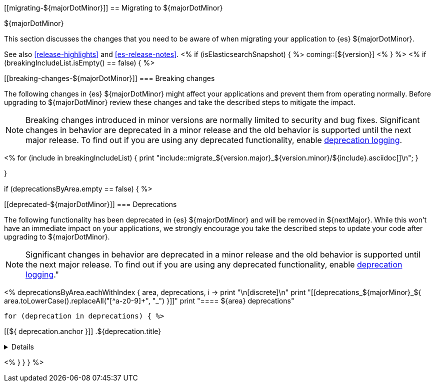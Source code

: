 [[migrating-${majorDotMinor}]]
== Migrating to ${majorDotMinor}
++++
<titleabbrev>${majorDotMinor}</titleabbrev>
++++

This section discusses the changes that you need to be aware of when migrating
your application to {es} ${majorDotMinor}.

See also <<release-highlights>> and <<es-release-notes>>.
<% if (isElasticsearchSnapshot) { %>
coming::[${version}]
<% } %>
//NOTE: The notable-breaking-changes tagged regions are re-used in the
//Installation and Upgrade Guide
<% if (breakingIncludeList.isEmpty() == false) { %>
[discrete]
[[breaking-changes-${majorDotMinor}]]
=== Breaking changes

The following changes in {es} ${majorDotMinor} might affect your applications
and prevent them from operating normally.
Before upgrading to ${majorDotMinor} review these changes and take the described steps
to mitigate the impact.

NOTE: Breaking changes introduced in minor versions are
normally limited to security and bug fixes.
Significant changes in behavior are deprecated in a minor release and
the old behavior is supported until the next major release.
To find out if you are using any deprecated functionality,
enable <<deprecation-logging, deprecation logging>>.

<%
  for (include in breakingIncludeList) {
      print "include::migrate_${version.major}_${version.minor}/${include}.asciidoc[]\n";
  }

}

if (deprecationsByArea.empty == false) { %>

[discrete]
[[deprecated-${majorDotMinor}]]
=== Deprecations

The following functionality has been deprecated in {es} ${majorDotMinor}
and will be removed in ${nextMajor}.
While this won't have an immediate impact on your applications,
we strongly encourage you take the described steps to update your code
after upgrading to ${majorDotMinor}.

NOTE: Significant changes in behavior are deprecated in a minor release and
the old behavior is supported until the next major release.
To find out if you are using any deprecated functionality,
enable <<deprecation-logging, deprecation logging>>."

<%
deprecationsByArea.eachWithIndex { area, deprecations, i ->
    print "\n[discrete]\n"
    print "[[deprecations_${majorMinor}_${ area.toLowerCase().replaceAll("[^a-z0-9]+", "_") }]]"
    print "==== ${area} deprecations"

    for (deprecation in deprecations) { %>

[[${ deprecation.anchor }]]
.${deprecation.title}
[%collapsible]
====
*Details* +
${deprecation.body.trim()}
====
<%
}
}
} %>
